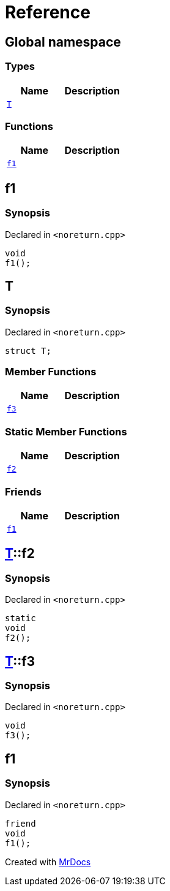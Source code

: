= Reference
:mrdocs:


[#index]
== Global namespace

===  Types
[cols=2]
|===
| Name | Description 

| xref:#T[`T`] 
| 
    
|===
=== Functions
[cols=2]
|===
| Name | Description 

| xref:#f1[`f1`] 
| 
    
|===



[#f1]
== f1



=== Synopsis

Declared in `<pass:[noreturn.cpp]>`

[source,cpp,subs="verbatim,macros,-callouts"]
----
void
f1();
----










[#T]
== T



=== Synopsis

Declared in `<pass:[noreturn.cpp]>`

[source,cpp,subs="verbatim,macros,-callouts"]
----
struct T;
----

===  Member Functions
[cols=2]
|===
| Name | Description 

| xref:#T-f3[`f3`] 
| 
    
|===
===  Static Member Functions
[cols=2]
|===
| Name | Description 

| xref:#T-f2[`f2`] 
| 
    
|===
===  Friends
[cols=2]
|===
| Name | Description 

| xref:#T-08friend[`f1`] 
| 
    
|===





[#T-f2]
== xref:#T[T]::f2



=== Synopsis

Declared in `<pass:[noreturn.cpp]>`

[source,cpp,subs="verbatim,macros,-callouts"]
----
static
void
f2();
----










[#T-f3]
== xref:#T[T]::f3



=== Synopsis

Declared in `<pass:[noreturn.cpp]>`

[source,cpp,subs="verbatim,macros,-callouts"]
----
void
f3();
----










[#T-08friend]
== f1



=== Synopsis

Declared in `<pass:[noreturn.cpp]>`

[source,cpp,subs="verbatim,macros,-callouts"]
----
friend
void
f1();
----




[.small]#Created with https://www.mrdocs.com[MrDocs]#
